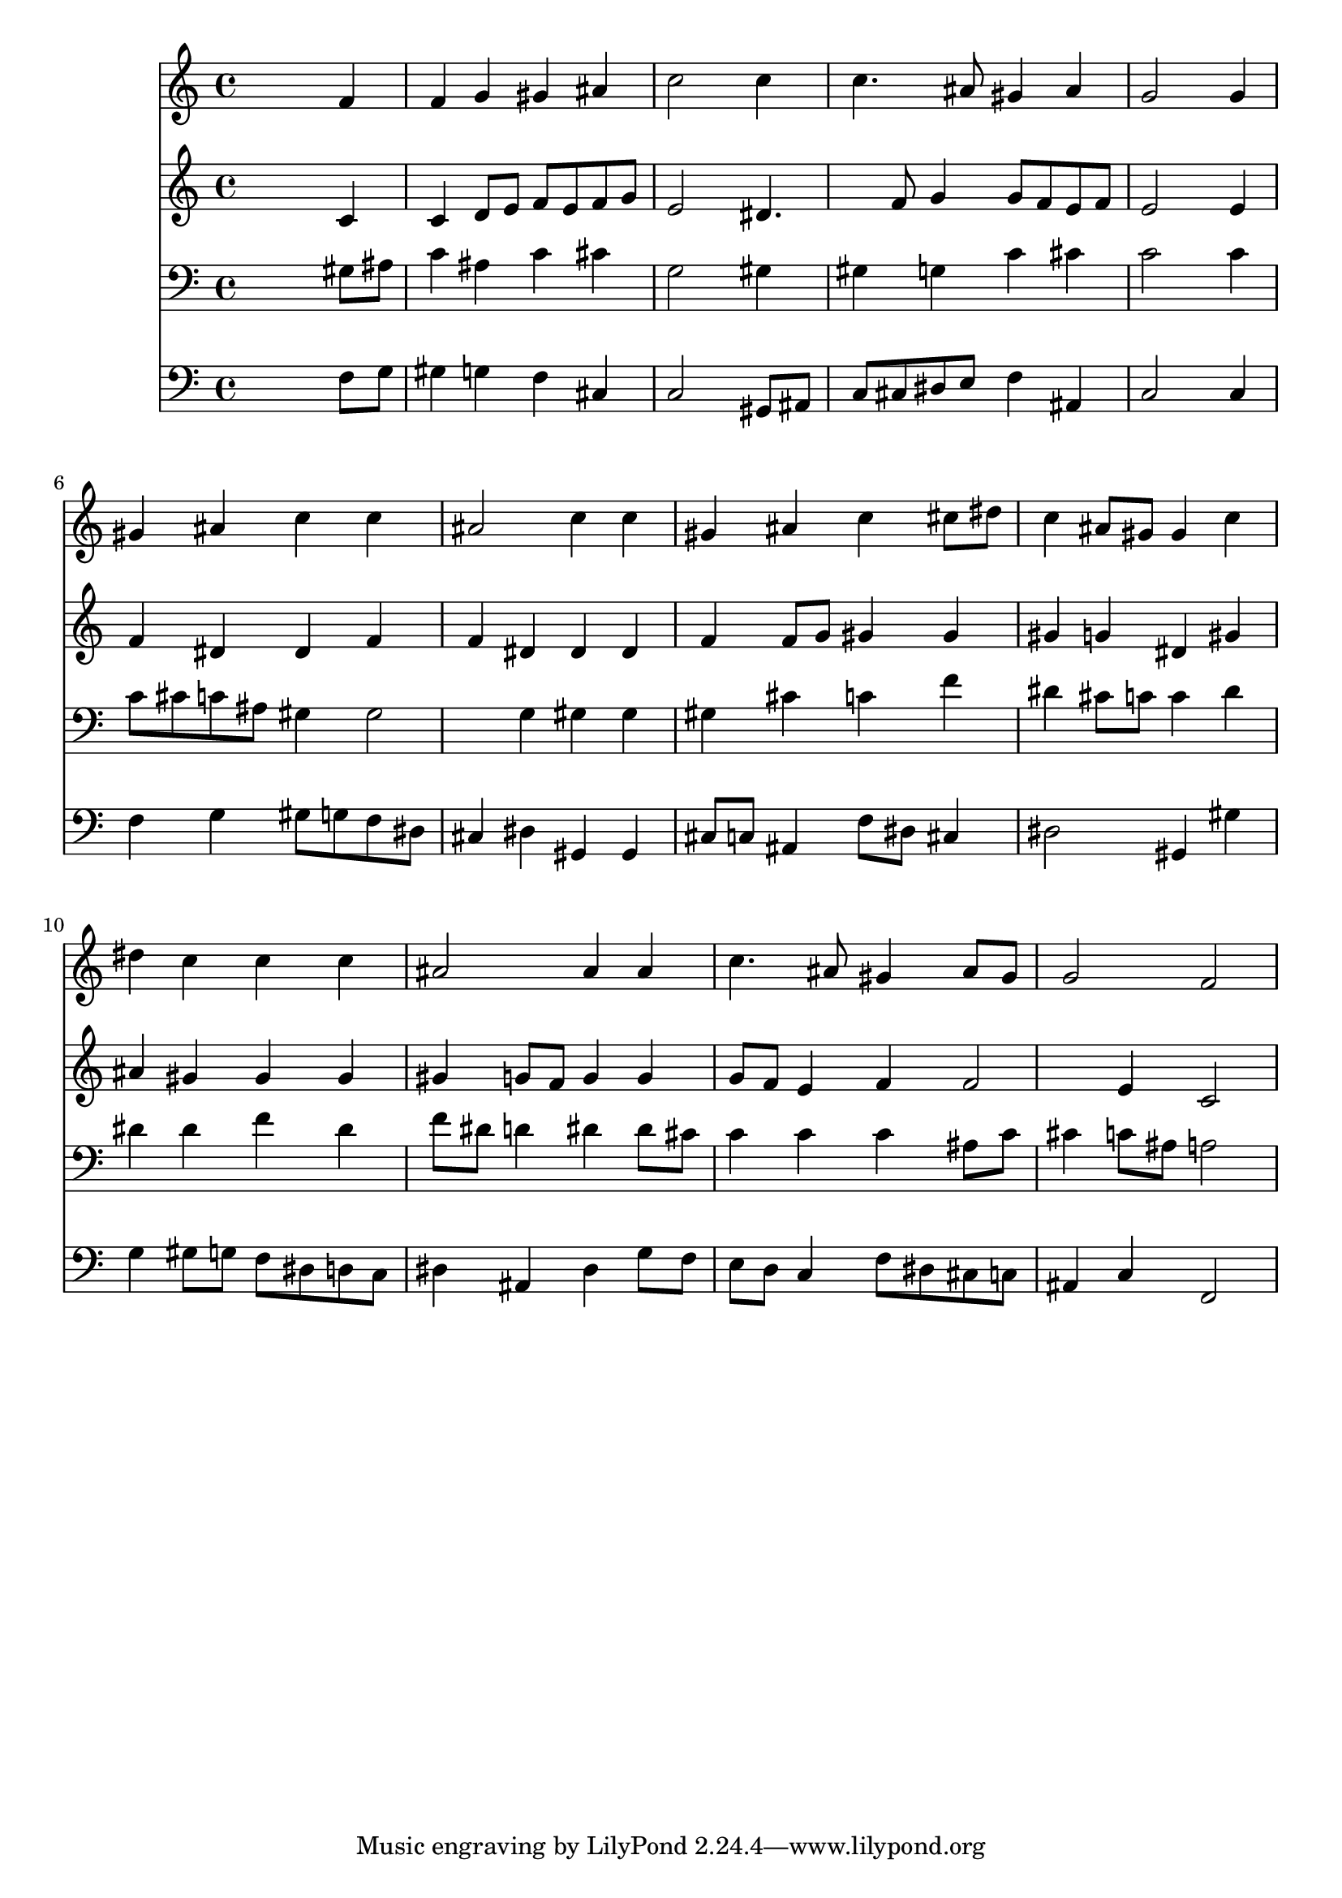 % Lily was here -- automatically converted by /usr/local/lilypond/usr/bin/midi2ly from 014806bv.mid
\version "2.10.0"


trackAchannelA =  {
  
  \time 4/4 
  

  \key c \minor
  
  \tempo 4 = 100 
  
}

trackA = <<
  \context Voice = channelA \trackAchannelA
>>


trackBchannelA = \relative c {
  
  % [SEQUENCE_TRACK_NAME] Instrument 1
  s2. f'4 |
  % 2
  f g gis ais |
  % 3
  c2 s4 c |
  % 4
  c4. ais8 gis4 ais |
  % 5
  g2 s4 g |
  % 6
  gis ais c c |
  % 7
  ais2 c4 c |
  % 8
  gis ais c cis8 dis |
  % 9
  c4 ais8 gis gis4 c |
  % 10
  dis c c c |
  % 11
  ais2 ais4 ais |
  % 12
  c4. ais8 gis4 ais8 gis |
  % 13
  g2 f |
  % 14
  
}

trackB = <<
  \context Voice = channelA \trackBchannelA
>>


trackCchannelA =  {
  
  % [SEQUENCE_TRACK_NAME] Instrument 2
  
}

trackCchannelB = \relative c {
  s2. c'4 |
  % 2
  c d8 e f e f g |
  % 3
  e2 s4 dis4. f8 g4 g8 f e f |
  % 5
  e2 s4 e |
  % 6
  f dis dis f |
  % 7
  f dis dis dis |
  % 8
  f f8 g gis4 gis |
  % 9
  gis g dis gis |
  % 10
  ais gis gis gis |
  % 11
  gis g8 f g4 g |
  % 12
  g8 f e4 f f2 e4 c2 |
  % 14
  
}

trackC = <<
  \context Voice = channelA \trackCchannelA
  \context Voice = channelB \trackCchannelB
>>


trackDchannelA =  {
  
  % [SEQUENCE_TRACK_NAME] Instrument 3
  
}

trackDchannelB = \relative c {
  s2. gis'8 ais |
  % 2
  c4 ais c cis |
  % 3
  g2 s4 gis |
  % 4
  gis g c cis |
  % 5
  c2 s4 c |
  % 6
  c8 cis c ais gis4 gis2 g4 gis gis |
  % 8
  gis cis c f |
  % 9
  dis cis8 c c4 dis |
  % 10
  dis dis f dis |
  % 11
  f8 dis d4 dis dis8 cis |
  % 12
  c4 c c ais8 c |
  % 13
  cis4 c8 ais a2 |
  % 14
  
}

trackD = <<

  \clef bass
  
  \context Voice = channelA \trackDchannelA
  \context Voice = channelB \trackDchannelB
>>


trackEchannelA =  {
  
  % [SEQUENCE_TRACK_NAME] Instrument 4
  
}

trackEchannelB = \relative c {
  s2. f8 g |
  % 2
  gis4 g f cis |
  % 3
  c2 s4 gis8 ais |
  % 4
  c cis dis e f4 ais, |
  % 5
  c2 s4 c |
  % 6
  f g gis8 g f dis |
  % 7
  cis4 dis gis, gis |
  % 8
  cis8 c ais4 f'8 dis cis4 |
  % 9
  dis2 gis,4 gis' |
  % 10
  g gis8 g f dis d c |
  % 11
  dis4 ais dis g8 f |
  % 12
  e d c4 f8 dis cis c |
  % 13
  ais4 c f,2 |
  % 14
  
}

trackE = <<

  \clef bass
  
  \context Voice = channelA \trackEchannelA
  \context Voice = channelB \trackEchannelB
>>


\score {
  <<
    \context Staff=trackB \trackB
    \context Staff=trackC \trackC
    \context Staff=trackD \trackD
    \context Staff=trackE \trackE
  >>
}
